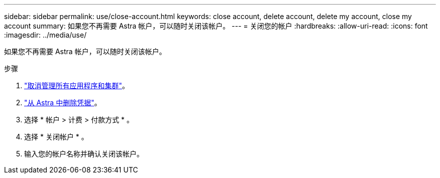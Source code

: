---
sidebar: sidebar 
permalink: use/close-account.html 
keywords: close account, delete account, delete my account, close my account 
summary: 如果您不再需要 Astra 帐户，可以随时关闭该帐户。 
---
= 关闭您的帐户
:hardbreaks:
:allow-uri-read: 
:icons: font
:imagesdir: ../media/use/


如果您不再需要 Astra 帐户，可以随时关闭该帐户。

.步骤
. link:unmanage.html["取消管理所有应用程序和集群"]。
. link:manage-credentials.html["从 Astra 中删除凭据"]。
. 选择 * 帐户 > 计费 > 付款方式 * 。
. 选择 * 关闭帐户 * 。
. 输入您的帐户名称并确认关闭该帐户。

